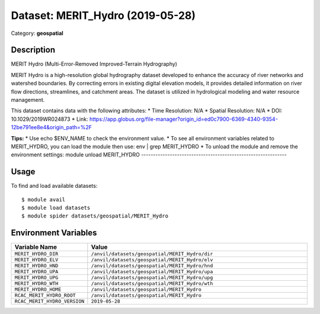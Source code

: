 =================================
Dataset: MERIT_Hydro (2019-05-28)
=================================

Category: **geospatial**

Description
-----------

MERIT Hydro (Multi-Error-Removed Improved-Terrain Hydrography)

MERIT Hydro is a high-resolution global hydrography dataset developed to enhance the accuracy of river networks and watershed boundaries. By correcting errors in existing digital elevation models, it provides detailed information on river flow directions, streamlines, and catchment areas. The dataset is utilized in hydrological modeling and water resource management.

This dataset contains data with the following attributes:
* Time Resolution: N/A
* Spatial Resolution: N/A
* DOI: 10.1029/2019WR024873
* Link: https://app.globus.org/file-manager?origin_id=ed0c7900-6369-4340-9354-12be791ee8e4&origin_path=%2F

**Tips:**
* Use echo $ENV_NAME to check the environment value.
* To see all environment variables related to MERIT_HYDRO, you can load the module then use: env | grep MERIT_HYDRO
* To unload the module and remove the environment settings: module unload MERIT_HYDRO
-------------------------------------------------------------

Usage
-----

To find and load available datasets::

    $ module avail
    $ module load datasets
    $ module spider datasets/geospatial/MERIT_Hydro

Environment Variables
-------------------

.. list-table::
   :header-rows: 1
   :widths: 25 75

   * - **Variable Name**
     - **Value**
   * - ``MERIT_HYDRO_DIR``
     - ``/anvil/datasets/geospatial/MERIT_Hydro/dir``
   * - ``MERIT_HYDRO_ELV``
     - ``/anvil/datasets/geospatial/MERIT_Hydro/elv``
   * - ``MERIT_HYDRO_HND``
     - ``/anvil/datasets/geospatial/MERIT_Hydro/hnd``
   * - ``MERIT_HYDRO_UPA``
     - ``/anvil/datasets/geospatial/MERIT_Hydro/upa``
   * - ``MERIT_HYDRO_UPG``
     - ``/anvil/datasets/geospatial/MERIT_Hydro/upg``
   * - ``MERIT_HYDRO_WTH``
     - ``/anvil/datasets/geospatial/MERIT_Hydro/wth``
   * - ``MERIT_HYDRO_HOME``
     - ``/anvil/datasets/geospatial/MERIT_Hydro``
   * - ``RCAC_MERIT_HYDRO_ROOT``
     - ``/anvil/datasets/geospatial/MERIT_Hydro``
   * - ``RCAC_MERIT_HYDRO_VERSION``
     - ``2019-05-28``
